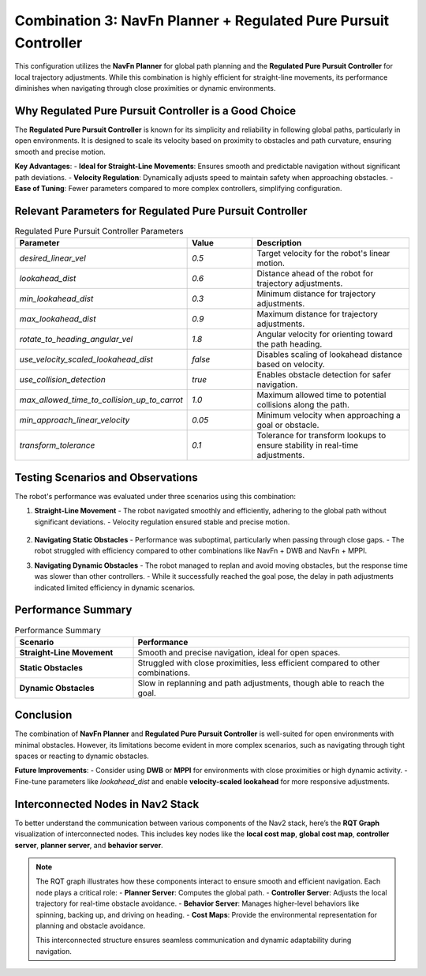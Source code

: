 
Combination 3: NavFn Planner + Regulated Pure Pursuit Controller
================================================================

This configuration utilizes the **NavFn Planner** for global path planning and the **Regulated Pure Pursuit Controller** for local trajectory adjustments. While this combination is highly efficient for straight-line movements, its performance diminishes when navigating through close proximities or dynamic environments.

Why Regulated Pure Pursuit Controller is a Good Choice
-------------------------------------------------------

The **Regulated Pure Pursuit Controller** is known for its simplicity and reliability in following global paths, particularly in open environments. It is designed to scale its velocity based on proximity to obstacles and path curvature, ensuring smooth and precise motion.

**Key Advantages**:
- **Ideal for Straight-Line Movements**: Ensures smooth and predictable navigation without significant path deviations.
- **Velocity Regulation**: Dynamically adjusts speed to maintain safety when approaching obstacles.
- **Ease of Tuning**: Fewer parameters compared to more complex controllers, simplifying configuration.


Relevant Parameters for Regulated Pure Pursuit Controller
---------------------------------------------------------

.. list-table:: Regulated Pure Pursuit Controller Parameters
   :header-rows: 1
   :widths: 30 20 50

   * - **Parameter**
     - **Value**
     - **Description**
   * - `desired_linear_vel`
     - `0.5`
     - Target velocity for the robot's linear motion.
   * - `lookahead_dist`
     - `0.6`
     - Distance ahead of the robot for trajectory adjustments.
   * - `min_lookahead_dist`
     - `0.3`
     - Minimum distance for trajectory adjustments.
   * - `max_lookahead_dist`
     - `0.9`
     - Maximum distance for trajectory adjustments.
   * - `rotate_to_heading_angular_vel`
     - `1.8`
     - Angular velocity for orienting toward the path heading.
   * - `use_velocity_scaled_lookahead_dist`
     - `false`
     - Disables scaling of lookahead distance based on velocity.
   * - `use_collision_detection`
     - `true`
     - Enables obstacle detection for safer navigation.
   * - `max_allowed_time_to_collision_up_to_carrot`
     - `1.0`
     - Maximum allowed time to potential collisions along the path.
   * - `min_approach_linear_velocity`
     - `0.05`
     - Minimum velocity when approaching a goal or obstacle.
   * - `transform_tolerance`
     - `0.1`
     - Tolerance for transform lookups to ensure stability in real-time adjustments.


Testing Scenarios and Observations
----------------------------------

The robot's performance was evaluated under three scenarios using this combination:

1. **Straight-Line Movement**
   - The robot navigated smoothly and efficiently, adhering to the global path without significant deviations.
   - Velocity regulation ensured stable and precise motion.

   .. figure:: media/gifs/comb_3/straight.webp
      :alt: Straight-Line Movement GIF
      :width: 80%
      :align: center

2. **Navigating Static Obstacles**
   - Performance was suboptimal, particularly when passing through close gaps.
   - The robot struggled with efficiency compared to other combinations like NavFn + DWB and NavFn + MPPI.

   .. image:: media/gifs/comb_3/static2.webp
      :alt: Static Obstacles GIF
      :width: 80%
      :align: center

3. **Navigating Dynamic Obstacles**
   - The robot managed to replan and avoid moving obstacles, but the response time was slower than other controllers.
   - While it successfully reached the goal pose, the delay in path adjustments indicated limited efficiency in dynamic scenarios.

   .. image:: media/gifs/comb_3/Dynamic.webp
      :alt: Dynamic Obstacles GIF
      :width: 80%
      :align: center

Performance Summary
-------------------

.. list-table:: Performance Summary
   :header-rows: 1
   :widths: 30 70

   * - **Scenario**
     - **Performance**
   * - **Straight-Line Movement**
     - Smooth and precise navigation, ideal for open spaces.
   * - **Static Obstacles**
     - Struggled with close proximities, less efficient compared to other combinations.
   * - **Dynamic Obstacles**
     - Slow in replanning and path adjustments, though able to reach the goal.


Conclusion
----------

The combination of **NavFn Planner** and **Regulated Pure Pursuit Controller** is well-suited for open environments with minimal obstacles. However, its limitations become evident in more complex scenarios, such as navigating through tight spaces or reacting to dynamic obstacles.

**Future Improvements**:
- Consider using **DWB** or **MPPI** for environments with close proximities or high dynamic activity.
- Fine-tune parameters like `lookahead_dist` and enable **velocity-scaled lookahead** for more responsive adjustments.

Interconnected Nodes in Nav2 Stack
----------------------------------

To better understand the communication between various components of the Nav2 stack, here’s the **RQT Graph** visualization of interconnected nodes. This includes key nodes like the **local cost map**, **global cost map**, **controller server**, **planner server**, and **behavior server**.

.. image:: media/figures/rosgraph.webp
   :alt: RQT Graph Visualization
   :width: 80%
   :align: center

.. note::
    The RQT graph illustrates how these components interact to ensure smooth and efficient navigation. Each node plays a critical role:
    - **Planner Server**: Computes the global path.
    - **Controller Server**: Adjusts the local trajectory for real-time obstacle avoidance.
    - **Behavior Server**: Manages higher-level behaviors like spinning, backing up, and driving on heading.
    - **Cost Maps**: Provide the environmental representation for planning and obstacle avoidance.

    This interconnected structure ensures seamless communication and dynamic adaptability during navigation.

